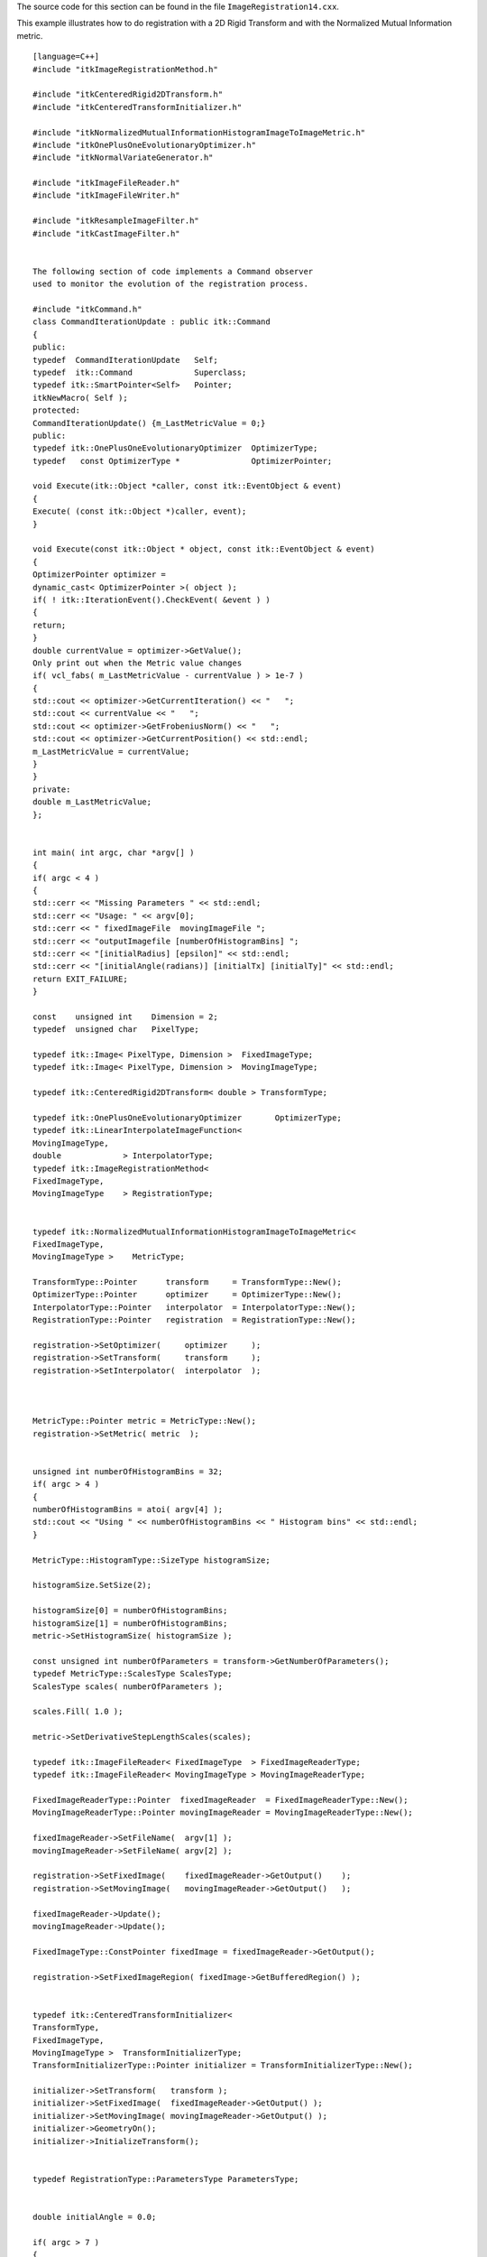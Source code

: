 The source code for this section can be found in the file
``ImageRegistration14.cxx``.

This example illustrates how to do registration with a 2D Rigid
Transform and with the Normalized Mutual Information metric.

::

    [language=C++]
    #include "itkImageRegistrationMethod.h"

    #include "itkCenteredRigid2DTransform.h"
    #include "itkCenteredTransformInitializer.h"

    #include "itkNormalizedMutualInformationHistogramImageToImageMetric.h"
    #include "itkOnePlusOneEvolutionaryOptimizer.h"
    #include "itkNormalVariateGenerator.h"

    #include "itkImageFileReader.h"
    #include "itkImageFileWriter.h"

    #include "itkResampleImageFilter.h"
    #include "itkCastImageFilter.h"


    The following section of code implements a Command observer
    used to monitor the evolution of the registration process.

    #include "itkCommand.h"
    class CommandIterationUpdate : public itk::Command
    {
    public:
    typedef  CommandIterationUpdate   Self;
    typedef  itk::Command             Superclass;
    typedef itk::SmartPointer<Self>   Pointer;
    itkNewMacro( Self );
    protected:
    CommandIterationUpdate() {m_LastMetricValue = 0;}
    public:
    typedef itk::OnePlusOneEvolutionaryOptimizer  OptimizerType;
    typedef   const OptimizerType *               OptimizerPointer;

    void Execute(itk::Object *caller, const itk::EventObject & event)
    {
    Execute( (const itk::Object *)caller, event);
    }

    void Execute(const itk::Object * object, const itk::EventObject & event)
    {
    OptimizerPointer optimizer =
    dynamic_cast< OptimizerPointer >( object );
    if( ! itk::IterationEvent().CheckEvent( &event ) )
    {
    return;
    }
    double currentValue = optimizer->GetValue();
    Only print out when the Metric value changes
    if( vcl_fabs( m_LastMetricValue - currentValue ) > 1e-7 )
    {
    std::cout << optimizer->GetCurrentIteration() << "   ";
    std::cout << currentValue << "   ";
    std::cout << optimizer->GetFrobeniusNorm() << "   ";
    std::cout << optimizer->GetCurrentPosition() << std::endl;
    m_LastMetricValue = currentValue;
    }
    }
    private:
    double m_LastMetricValue;
    };


    int main( int argc, char *argv[] )
    {
    if( argc < 4 )
    {
    std::cerr << "Missing Parameters " << std::endl;
    std::cerr << "Usage: " << argv[0];
    std::cerr << " fixedImageFile  movingImageFile ";
    std::cerr << "outputImagefile [numberOfHistogramBins] ";
    std::cerr << "[initialRadius] [epsilon]" << std::endl;
    std::cerr << "[initialAngle(radians)] [initialTx] [initialTy]" << std::endl;
    return EXIT_FAILURE;
    }

    const    unsigned int    Dimension = 2;
    typedef  unsigned char   PixelType;

    typedef itk::Image< PixelType, Dimension >  FixedImageType;
    typedef itk::Image< PixelType, Dimension >  MovingImageType;

    typedef itk::CenteredRigid2DTransform< double > TransformType;

    typedef itk::OnePlusOneEvolutionaryOptimizer       OptimizerType;
    typedef itk::LinearInterpolateImageFunction<
    MovingImageType,
    double             > InterpolatorType;
    typedef itk::ImageRegistrationMethod<
    FixedImageType,
    MovingImageType    > RegistrationType;


    typedef itk::NormalizedMutualInformationHistogramImageToImageMetric<
    FixedImageType,
    MovingImageType >    MetricType;

    TransformType::Pointer      transform     = TransformType::New();
    OptimizerType::Pointer      optimizer     = OptimizerType::New();
    InterpolatorType::Pointer   interpolator  = InterpolatorType::New();
    RegistrationType::Pointer   registration  = RegistrationType::New();

    registration->SetOptimizer(     optimizer     );
    registration->SetTransform(     transform     );
    registration->SetInterpolator(  interpolator  );



    MetricType::Pointer metric = MetricType::New();
    registration->SetMetric( metric  );


    unsigned int numberOfHistogramBins = 32;
    if( argc > 4 )
    {
    numberOfHistogramBins = atoi( argv[4] );
    std::cout << "Using " << numberOfHistogramBins << " Histogram bins" << std::endl;
    }

    MetricType::HistogramType::SizeType histogramSize;

    histogramSize.SetSize(2);

    histogramSize[0] = numberOfHistogramBins;
    histogramSize[1] = numberOfHistogramBins;
    metric->SetHistogramSize( histogramSize );

    const unsigned int numberOfParameters = transform->GetNumberOfParameters();
    typedef MetricType::ScalesType ScalesType;
    ScalesType scales( numberOfParameters );

    scales.Fill( 1.0 );

    metric->SetDerivativeStepLengthScales(scales);

    typedef itk::ImageFileReader< FixedImageType  > FixedImageReaderType;
    typedef itk::ImageFileReader< MovingImageType > MovingImageReaderType;

    FixedImageReaderType::Pointer  fixedImageReader  = FixedImageReaderType::New();
    MovingImageReaderType::Pointer movingImageReader = MovingImageReaderType::New();

    fixedImageReader->SetFileName(  argv[1] );
    movingImageReader->SetFileName( argv[2] );

    registration->SetFixedImage(    fixedImageReader->GetOutput()    );
    registration->SetMovingImage(   movingImageReader->GetOutput()   );

    fixedImageReader->Update();
    movingImageReader->Update();

    FixedImageType::ConstPointer fixedImage = fixedImageReader->GetOutput();

    registration->SetFixedImageRegion( fixedImage->GetBufferedRegion() );


    typedef itk::CenteredTransformInitializer<
    TransformType,
    FixedImageType,
    MovingImageType >  TransformInitializerType;
    TransformInitializerType::Pointer initializer = TransformInitializerType::New();

    initializer->SetTransform(   transform );
    initializer->SetFixedImage(  fixedImageReader->GetOutput() );
    initializer->SetMovingImage( movingImageReader->GetOutput() );
    initializer->GeometryOn();
    initializer->InitializeTransform();


    typedef RegistrationType::ParametersType ParametersType;


    double initialAngle = 0.0;

    if( argc > 7 )
    {
    initialAngle = atof( argv[7] );
    }

    transform->SetAngle( initialAngle );

    TransformType::OutputVectorType initialTranslation;

    initialTranslation = transform->GetTranslation();

    if( argc > 9 )
    {
    initialTranslation[0] += atof( argv[8] );
    initialTranslation[1] += atof( argv[9] );
    }

    transform->SetTranslation( initialTranslation );


    ParametersType initialParameters =  transform->GetParameters();

    registration->SetInitialTransformParameters( initialParameters );

    std::cout << "Initial transform parameters = ";
    std::cout << initialParameters << std::endl;

    typedef OptimizerType::ScalesType       OptimizerScalesType;
    OptimizerScalesType optimizerScales( transform->GetNumberOfParameters() );

    FixedImageType::RegionType region = fixedImage->GetLargestPossibleRegion();

    FixedImageType::SizeType size = region.GetSize();

    FixedImageType::SpacingType spacing = fixedImage->GetSpacing();

    optimizerScales[0] = 1.0 / 0.1;   make angle move slowly
    optimizerScales[1] = 10000.0;     prevent the center from moving
    optimizerScales[2] = 10000.0;     prevent the center from moving
    optimizerScales[3] = 1.0 / ( 0.1 * size[0] * spacing[0] );
    optimizerScales[4] = 1.0 / ( 0.1 * size[1] * spacing[1] );

    std::cout << "optimizerScales = " << optimizerScales << std::endl;

    optimizer->SetScales( optimizerScales );


    typedef itk::Statistics::NormalVariateGenerator  GeneratorType;

    GeneratorType::Pointer generator = GeneratorType::New();
    generator->Initialize(12345);

    optimizer->MaximizeOn();

    optimizer->SetNormalVariateGenerator( generator );

    double initialRadius = 0.05;

    if( argc > 5 )
    {
    initialRadius = atof( argv[5] );
    std::cout << "Using initial radius = " << initialRadius << std::endl;
    }
    optimizer->Initialize( initialRadius );

    double epsilon = 0.001;

    if( argc > 6 )
    {
    epsilon = atof( argv[6] );
    std::cout << "Using epsilon = " << epsilon << std::endl;
    }
    optimizer->SetEpsilon( epsilon );

    optimizer->SetMaximumIteration( 2000 );


    Create the Command observer and register it with the optimizer.

    CommandIterationUpdate::Pointer observer = CommandIterationUpdate::New();
    optimizer->AddObserver( itk::IterationEvent(), observer );


    try
    {
    registration->Update();
    std::cout << "Optimizer stop condition: "
    << registration->GetOptimizer()->GetStopConditionDescription()
    << std::endl;
    }
    catch( itk::ExceptionObject & err )
    {
    std::cout << "ExceptionObject caught !" << std::endl;
    std::cout << err << std::endl;
    return EXIT_FAILURE;
    }

    typedef RegistrationType::ParametersType ParametersType;

    ParametersType finalParameters = registration->GetLastTransformParameters();

    const double finalAngle           = finalParameters[0];
    const double finalRotationCenterX = finalParameters[1];
    const double finalRotationCenterY = finalParameters[2];
    const double finalTranslationX    = finalParameters[3];
    const double finalTranslationY    = finalParameters[4];

    unsigned int numberOfIterations = optimizer->GetCurrentIteration();

    double bestValue = optimizer->GetValue();


    Print out results


    const double finalAngleInDegrees = finalAngle * 180.0 / vnl_math::pi;

    std::cout << "Result = " << std::endl;
    std::cout << " Angle (radians) " << finalAngle  << std::endl;
    std::cout << " Angle (degrees) " << finalAngleInDegrees  << std::endl;
    std::cout << " Center X      = " << finalRotationCenterX  << std::endl;
    std::cout << " Center Y      = " << finalRotationCenterY  << std::endl;
    std::cout << " Translation X = " << finalTranslationX  << std::endl;
    std::cout << " Translation Y = " << finalTranslationY  << std::endl;
    std::cout << " Iterations    = " << numberOfIterations << std::endl;
    std::cout << " Metric value  = " << bestValue          << std::endl;


    typedef itk::ResampleImageFilter<
    MovingImageType,
    FixedImageType >    ResampleFilterType;

    TransformType::Pointer finalTransform = TransformType::New();

    finalTransform->SetParameters( finalParameters );
    finalTransform->SetFixedParameters( transform->GetFixedParameters() );

    ResampleFilterType::Pointer resample = ResampleFilterType::New();

    resample->SetTransform( finalTransform );
    resample->SetInput( movingImageReader->GetOutput() );

    resample->SetSize(    fixedImage->GetLargestPossibleRegion().GetSize() );
    resample->SetOutputOrigin(  fixedImage->GetOrigin() );
    resample->SetOutputSpacing( fixedImage->GetSpacing() );
    resample->SetOutputDirection( fixedImage->GetDirection() );
    resample->SetDefaultPixelValue( 100 );


    typedef itk::Image< PixelType, Dimension > OutputImageType;

    typedef itk::ImageFileWriter< OutputImageType >  WriterType;

    WriterType::Pointer      writer =  WriterType::New();

    writer->SetFileName( argv[3] );

    writer->SetInput( resample->GetOutput() );
    writer->Update();

